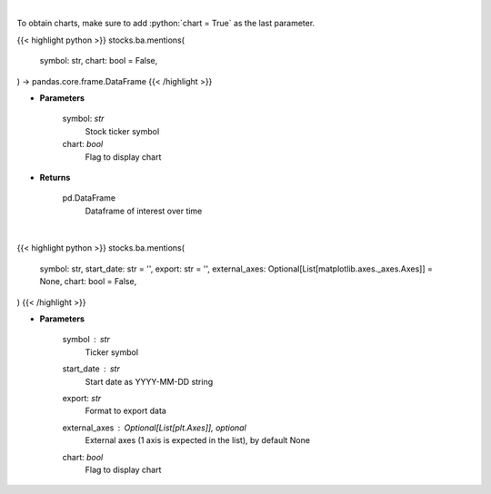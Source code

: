 .. role:: python(code)
    :language: python
    :class: highlight

|

To obtain charts, make sure to add :python:`chart = True` as the last parameter.

.. raw:: html

    <h3>
    > Getting data
    </h3>

{{< highlight python >}}
stocks.ba.mentions(
    symbol: str,
    chart: bool = False,
) -> pandas.core.frame.DataFrame
{{< /highlight >}}

.. raw:: html

    <p>
    Get interest over time from google api [Source: google]
    </p>

* **Parameters**

    symbol: *str*
        Stock ticker symbol
    chart: *bool*
       Flag to display chart


* **Returns**

    pd.DataFrame
        Dataframe of interest over time

|

.. raw:: html

    <h3>
    > Getting charts
    </h3>

{{< highlight python >}}
stocks.ba.mentions(
    symbol: str,
    start_date: str = '',
    export: str = '',
    external_axes: Optional[List[matplotlib.axes._axes.Axes]] = None,
    chart: bool = False,
)
{{< /highlight >}}

.. raw:: html

    <p>
    Plot weekly bars of stock's interest over time. other users watchlist. [Source: Google]
    </p>

* **Parameters**

    symbol : *str*
        Ticker symbol
    start_date : *str*
        Start date as YYYY-MM-DD string
    export: *str*
        Format to export data
    external_axes : Optional[List[plt.Axes]], optional
        External axes (1 axis is expected in the list), by default None
    chart: *bool*
       Flag to display chart

